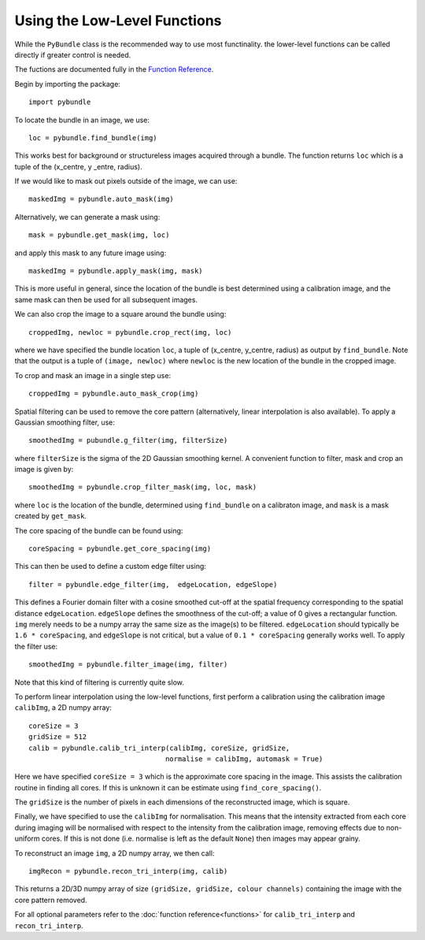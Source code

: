 ------------------------------
Using the Low-Level Functions
------------------------------
While the ``PyBundle`` class is the recommended way to use most functinality.
the lower-level functions can be called directly if greater control is needed.

The fuctions are documented fully in the `Function Reference <functions.html>`_.

Begin by importing the package::
    
    import pybundle

To locate the bundle in an image, we use::

    loc = pybundle.find_bundle(img)

This works best for background or structureless images acquired through a 
bundle. The function returns ``loc`` which is a tuple of the
(x_centre, y _entre, radius).

If we would like to mask out pixels outside of the image, we can use::

    maskedImg = pybundle.auto_mask(img)

Alternatively, we can generate a mask using::

    mask = pybundle.get_mask(img, loc)

and apply this mask to any future image using::

    maskedImg = pybundle.apply_mask(img, mask)

This is more useful in general, since the location of the bundle is best 
determined using a calibration image, and the same mask can then be used for 
all subsequent images.

We can also crop the image to a square around the bundle using::

    croppedImg, newloc = pybundle.crop_rect(img, loc)

where we have specified the bundle location ``loc``, a tuple of 
(x_centre, y_centre, radius) as output by ``find_bundle``. Note that the 
output is a tuple of ``(image, newloc)`` where ``newloc`` is the new location 
of the bundle in the cropped image.

To crop and mask an image in a single step use::

    croppedImg = pybundle.auto_mask_crop(img)

Spatial filtering can be used to remove the core pattern (alternatively, 
linear interpolation is also available). To apply a Gaussian smoothing filter, 
use::

    smoothedImg = pubundle.g_filter(img, filterSize)

where ``filterSize`` is the sigma of the 2D Gaussian smoothing kernel. A 
convenient function to filter, mask and crop an image is given by::

    smoothedImg = pybundle.crop_filter_mask(img, loc, mask)

where ``loc`` is the location of the bundle, determined using ``find_bundle`` 
on a calibraton image, and ``mask`` is a mask created by ``get_mask``.

The core spacing of the bundle can be found using::

    coreSpacing = pybundle.get_core_spacing(img)

This can then be used to define a custom edge filter using::

    filter = pybundle.edge_filter(img,  edgeLocation, edgeSlope)

This defines a Fourier domain filter with a cosine smoothed cut-off at the 
spatial frequency corresponding to the spatial distance ``edgeLocation``. 
``edgeSlope`` defines the smoothness of the cut-off; a value of 0 gives a 
rectangular function. ``img`` merely needs to be a numpy array the same size 
as the image(s) to be filtered. ``edgeLocation`` should typically be 
``1.6 * coreSpacing``, and ``edgeSlope`` is not critical, but a value of 
``0.1 * coreSpacing`` generally works well. To apply the filter use::

    smoothedImg = pybundle.filter_image(img, filter)
   
Note that this kind of filtering is currently quite slow.    
    
To perform linear interpolation using the low-level functions, first perform a 
calibration using the calibration image ``calibImg``, a 2D numpy array::

    coreSize = 3
    gridSize = 512    
    calib = pybundle.calib_tri_interp(calibImg, coreSize, gridSize, 
                                     normalise = calibImg, automask = True)  

Here we have specified ``coreSize = 3`` which is the approximate core spacing 
in the image. This assists the calibration routine in finding all cores. If 
this is unknown it can be estimate using ``find_core_spacing()``.

The ``gridSize`` is the number of pixels in each dimensions of the 
reconstructed image, which is square.

Finally, we have specified to use the ``calibImg`` for normalisation. This 
means that the intensity extracted from each core during imaging will be 
normalised with respect to the intensity from the calibration image, 
removing effects due to non-uniform cores. If this is not done (i.e. normalise 
is left as the default ``None``) then images may appear grainy.

To reconstruct an image ``img``, a 2D numpy array, we then call::

   imgRecon = pybundle.recon_tri_interp(img, calib)

This returns a 2D/3D numpy array of size ``(gridSize, gridSize, colour channels)`` 
containing the image with the core pattern removed.

For all optional parameters refer to the :doc:`function reference<functions>` 
for ``calib_tri_interp`` and ``recon_tri_interp``.

